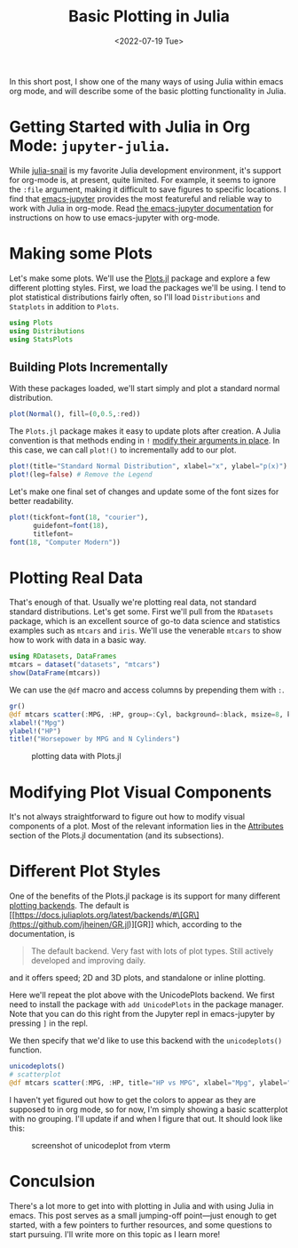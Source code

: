 #+TITLE: Basic Plotting in Julia
#+DATE: <2022-07-19 Tue>

#+begin_preview
In this short post, I show one of the many ways of using Julia within emacs
org mode, and will describe some of the basic plotting functionality in Julia.
#+end_preview

* Getting Started with Julia in Org Mode: ~jupyter-julia~.

While [[https://github.com/gcv/julia-snail][julia-snail]] is my favorite Julia development environment, it's support for
org-mode is, at present, quite limited. For example, it seems to ignore the
~:file~ argument, making it difficult to save figures to specific locations. I
find that [[https://github.com/nnicandro/emacs-jupyter][emacs-jupyter]] provides the most featureful and reliable way to work
with Julia in org-mode. Read [[https://github.com/nnicandro/emacs-jupyter#org-mode-source-blocks][the emacs-jupyter documentation]] for instructions on
how to use emacs-jupyter with org-mode.

* Making some Plots

Let's make some plots. We'll use the [[https://docs.juliaplots.org/latest/tutorial/][Plots.jl]] package and explore a few
different plotting styles. First, we load the packages we'll be using. I tend to
plot statistical distributions fairly often, so I'll load ~Distributions~ and
~Statplots~ in addition to ~Plots~.

#+begin_src jupyter-julia :session julia-plots :async yes
using Plots
using Distributions
using StatsPlots
#+end_src

#+RESULTS:

** Building Plots Incrementally

With these packages loaded, we'll start simply and plot a standard normal
distribution.

#+begin_src jupyter-julia :session julia-plots :file figures/20220719-julia-plots/fig1.svg :async yes
plot(Normal(), fill=(0,0.5,:red))
#+end_src

#+RESULTS:
#+CAPTION: A basic plot
[[file:figures/20220719-julia-plots/fig1.svg]]

The ~Plots.jl~ package makes it easy to update plots after creation. A Julia
convention is that methods ending in ~!~ [[https://docs.julialang.org/en/v1/manual/style-guide/#bang-convention][modify their arguments in place]]. In this
case, we can call ~plot!()~ to incrementally add to our plot.

#+begin_src jupyter-julia :session julia-plots :file figures/20220719-julia-plots/fig2.svg :async yes
plot!(title="Standard Normal Distribution", xlabel="x", ylabel="p(x)") # Add Labels
plot!(leg=false) # Remove the Legend
#+end_src

#+RESULTS:
#+CAPTION: Removing the legend and adding labels
[[file:figures/20220719-julia-plots/fig2.svg]]

Let's make one final set of changes and update some of the font sizes for better
readability.


#+begin_src jupyter-julia :session julia-plots :file figures/20220719-julia-plots/fig3.svg :async yes
plot!(tickfont=font(18, "courier"),
      guidefont=font(18),
      titlefont=
font(18, "Computer Modern"))
#+end_src

#+RESULTS:
#+CAPTION: Changing some Fonts
[[file:figures/20220719-julia-plots/fig3.svg]]


* Plotting Real Data

That's enough of that. Usually we're plotting real data, not standard standard
distributions. Let's get some. First we'll pull from the ~RDatasets~ package,
which is an excellent source of go-to data science and statistics examples such
as ~mtcars~ and ~iris~. We'll use the venerable ~mtcars~ to show how to work with data
in a basic way.

#+begin_src jupyter-julia :session julia-plots :async yes
using RDatasets, DataFrames
mtcars = dataset("datasets", "mtcars")
show(DataFrame(mtcars))
#+end_src

#+RESULTS:
#+begin_example
[1m32×12 DataFrame[0m
[1m Row [0m│[1m Model             [0m[1m MPG     [0m[1m Cyl   [0m[1m Disp    [0m[1m HP    [0m[1m DRat    [0m[1m WT      [0m[1m QS[0m ⋯
[1m     [0m│[90m String31          [0m[90m Float64 [0m[90m Int64 [0m[90m Float64 [0m[90m Int64 [0m[90m Float64 [0m[90m Float64 [0m[90m Fl[0m ⋯
─────┼──────────────────────────────────────────────────────────────────────────
   1 │ Mazda RX4             21.0      6    160.0    110     3.9     2.62      ⋯
   2 │ Mazda RX4 Wag         21.0      6    160.0    110     3.9     2.875
   3 │ Datsun 710            22.8      4    108.0     93     3.85    2.32
   4 │ Hornet 4 Drive        21.4      6    258.0    110     3.08    3.215
   5 │ Hornet Sportabout     18.7      8    360.0    175     3.15    3.44      ⋯
   6 │ Valiant               18.1      6    225.0    105     2.76    3.46
   7 │ Duster 360            14.3      8    360.0    245     3.21    3.57
   8 │ Merc 240D             24.4      4    146.7     62     3.69    3.19
   9 │ Merc 230              22.8      4    140.8     95     3.92    3.15      ⋯
  10 │ Merc 280              19.2      6    167.6    123     3.92    3.44
  11 │ Merc 280C             17.8      6    167.6    123     3.92    3.44
  ⋮  │         ⋮             ⋮       ⋮       ⋮       ⋮       ⋮        ⋮        ⋱
  23 │ AMC Javelin           15.2      8    304.0    150     3.15    3.435
  24 │ Camaro Z28            13.3      8    350.0    245     3.73    3.84      ⋯
  25 │ Pontiac Firebird      19.2      8    400.0    175     3.08    3.845
  26 │ Fiat X1-9             27.3      4     79.0     66     4.08    1.935
  27 │ Porsche 914-2         26.0      4    120.3     91     4.43    2.14
  28 │ Lotus Europa          30.4      4     95.1    113     3.77    1.513     ⋯
  29 │ Ford Pantera L        15.8      8    351.0    264     4.22    3.17
  30 │ Ferrari Dino          19.7      6    145.0    175     3.62    2.77
  31 │ Maserati Bora         15.0      8    301.0    335     3.54    3.57
  32 │ Volvo 142E            21.4      4    121.0    109     4.11    2.78      ⋯
[36m                                                   5 columns and 11 rows omitted[0m
#+end_example


We can use the ~@df~ macro and access columns by prepending them with ~:~.


#+begin_src jupyter-julia :session julia-plots :results file :file figures/20220719-julia-plots/fig4.svg :async yes :exports both
gr()
@df mtcars scatter(:MPG, :HP, group=:Cyl, background=:black, msize=8, keytitle="N Cylinders")
xlabel!("Mpg")
ylabel!("HP")
title!("Horsepower by MPG and N Cylinders")
#+end_src

#+RESULTS:
#+CAPTION: plotting data with Plots.jl
[[file:figures/20220719-julia-plots/fig4.svg]]

* Modifying Plot Visual Components
It's not always straightforward to figure out how to modify visual components of
a plot. Most of the relevant information lies in the [[https://docs.juliaplots.org/latest/attributes/][Attributes]] section of the
Plots.jl documentation (and its subsections).
* Different Plot Styles
One of the benefits of the Plots.jl package is its support for many different
[[https://docs.juliaplots.org/latest/backends/][plotting backends]]. The default is [[https://docs.juliaplots.org/latest/backends/#\[GR\](https://github.com/jheinen/GR.jl)][GR]] which, according to the documentation, is

#+begin_quote
The default backend. Very fast with lots of plot types. Still actively developed and improving daily.
#+end_quote

and it offers speed; 2D and 3D plots, and standalone or inline plotting.

Here we'll repeat the plot above with the UnicodePlots backend. We first need to
install the package with ~add UnicodePlots~ in the package manager. Note that you
can do this right from the Jupyter repl in emacs-jupyter by pressing ~]~ in the
repl.

We then specify that we'd like to use this backend with the ~unicodeplots()~ function.

#+begin_src jupyter-julia :session julia-plots :async yes
unicodeplots()
# scatterplot
@df mtcars scatter(:MPG, :HP, title="HP vs MPG", xlabel="Mpg", ylabel="HP")
#+end_src

#+RESULTS:
#+begin_example
                           HP vs MPG                   
          +----------------------------------------+   
   343.49 |        ⚬                               | y1
          |                                        |   
          |                                        |   
          |         ⚬                              |   
          |     ⚬ ⚬                                |   
          |        ⚬                               |   
          | ⚬                                      |   
       HP |                                        |   
          |        ⚬ ⚬ ⚬ ⚬⚬⚬                       |   
          |        ⚬⚬                              |   
          |                                        |   
          |             ⚬ ⚬  ⚬              ⚬      |   
          |                  ⚬  ⚬    ⚬             |   
          |                            ⚬       ⚬ ⚬ |   
    43.51 |                       ⚬         ⚬      |   
          +----------------------------------------+   
           9.695             Mpg             34.605    
#+end_example

I haven't yet figured out how to get the colors to appear as they are supposed
to in org mode, so for now, I'm simply showing a basic scatterplot with no grouping. I'll
update if and when I figure that out. It should look like this:

#+attr_html: :width 600px
#+caption: screenshot of unicodeplot from vterm
[[file:figures/20220719-julia-plots/fig5.png]]


* Conculsion

There's a lot more to get into with plotting in Julia and with using Julia in
emacs. This post serves as a small jumping-off point—just enough to get started,
with a few pointers to further resources, and some questions to start
pursuing. I'll write more on this topic as I learn more!
